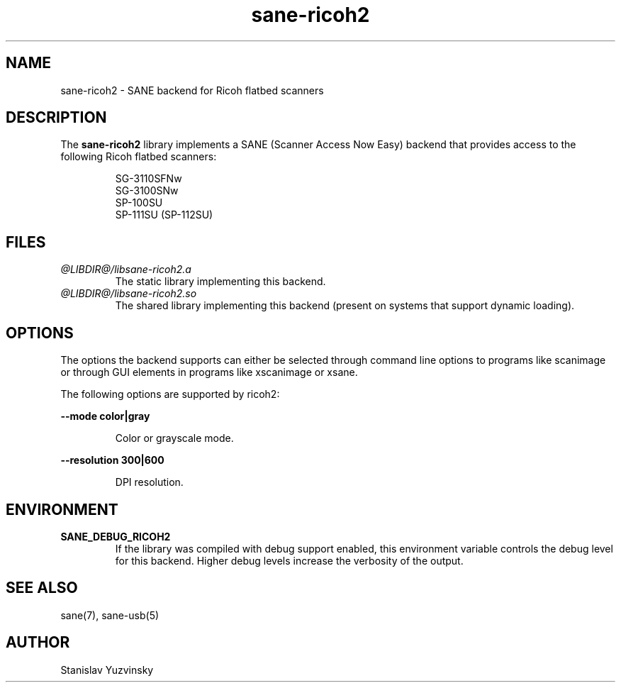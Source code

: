 .TH sane\-ricoh2 5 "04 Sep 2019" "@PACKAGEVERSION@" "SANE Scanner Access Now Easy"
.IX sane\-ricoh2
.SH NAME
sane\-ricoh2 \- SANE backend for Ricoh flatbed scanners
.SH DESCRIPTION
The
.B sane\-ricoh2
library implements a SANE (Scanner Access Now Easy) backend that
provides access to the following Ricoh flatbed scanners:
.PP
.RS
SG-3110SFNw
.br
SG-3100SNw
.br
SP-100SU
.br
SP-111SU (SP-112SU)
.RE
.PP
.SH FILES
.TP
.I @LIBDIR@/libsane\-ricoh2.a
The static library implementing this backend.
.TP
.I @LIBDIR@/libsane\-ricoh2.so
The shared library implementing this backend (present on systems that
support dynamic loading).

.SH OPTIONS
The options the backend supports can either be selected through command line
options to programs like scanimage or through GUI elements in programs like
xscanimage or xsane.
.PP
The following options are supported by ricoh2:

.B \-\-mode color|gray

.RS
Color or grayscale mode.
.RE

.B \-\-resolution 300|600

.RS
DPI resolution.

.RE
.SH ENVIRONMENT
.TP
.B SANE_DEBUG_RICOH2
If the library was compiled with debug support enabled, this
environment variable controls the debug level for this backend. Higher
debug levels increase the verbosity of the output.

.SH "SEE ALSO"
sane(7), sane\-usb(5)
.SH AUTHOR
Stanislav Yuzvinsky
